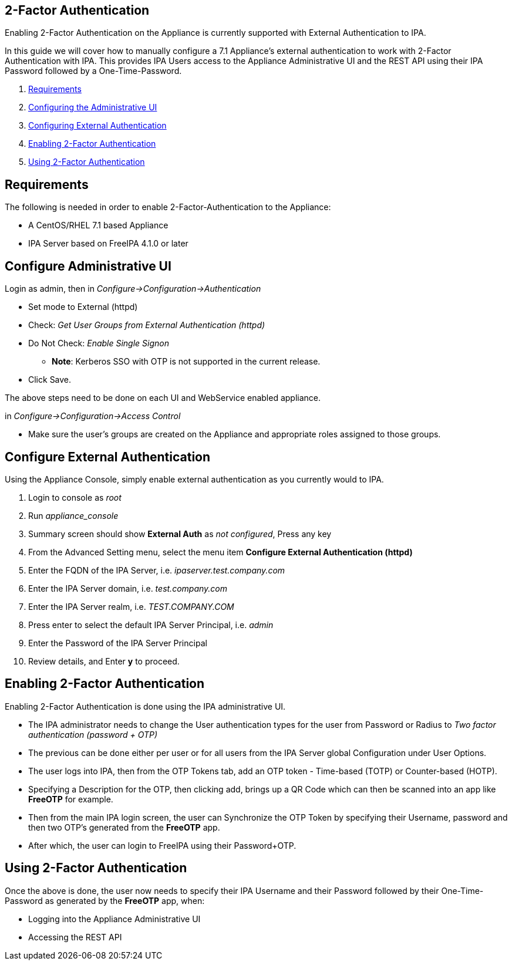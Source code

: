 [[two-factor-authentication]]
== 2-Factor Authentication

Enabling 2-Factor Authentication on the Appliance is currently supported
with External Authentication to IPA.

In this guide we will cover how to manually configure a 7.1 Appliance's
external authentication to work with 2-Factor Authentication with IPA.
This provides IPA Users access to the Appliance Administrative UI and the REST API
using their IPA Password followed by a One-Time-Password.

1.  <<requirements, Requirements>>
2.  <<configuring-admin-ui, Configuring the Administrative UI>>
3.  <<configuring-external-auth, Configuring External Authentication>>
4.  <<enabling-2fa, Enabling 2-Factor Authentication>>
5.  <<using-2fa, Using 2-Factor Authentication>>

[[requirements]]
== Requirements

The following is needed in order to enable 2-Factor-Authentication to the Appliance:

* A CentOS/RHEL 7.1 based Appliance
* IPA Server based on FreeIPA 4.1.0 or later

[[configure-admin-ui]]
== Configure Administrative UI 

Login as admin, then in _Configure->Configuration->Authentication_

* Set mode to External (httpd)
* Check: _Get User Groups from External Authentication (httpd)_
* Do Not Check: _Enable Single Signon_
** *Note*: Kerberos SSO with OTP is not supported in the current release.
* Click Save.

The above steps need to be done on each UI and WebService enabled appliance.

in _Configure->Configuration->Access Control_

* Make sure the user's groups are created on the Appliance and appropriate roles assigned to those groups.

[[configure-external-auth]]
== Configure External Authentication

Using the Appliance Console, simply enable external authentication as you currently 
would to IPA.

1. Login to console as _root_
2. Run _appliance_console_
3. Summary screen should show *External Auth* as _not configured_, Press any key
4. From the Advanced Setting menu, select the menu item *Configure External Authentication (httpd)*
5. Enter the FQDN of the IPA Server, i.e. _ipaserver.test.company.com_
6. Enter the IPA Server domain, i.e. _test.company.com_
7. Enter the IPA Server realm, i.e. _TEST.COMPANY.COM_
8. Press enter to select the default IPA Server Principal, i.e. _admin_
9. Enter the Password of the IPA Server Principal
10. Review details, and Enter *y* to proceed.

[[enabling-2fa]]
== Enabling 2-Factor Authentication

Enabling 2-Factor Authentication is done using the IPA administrative UI. 

* The IPA administrator needs to change the User authentication types for the user 
from Password or Radius to _Two factor authentication (password + OTP)_
* The previous can be done either per user or for all users from the IPA Server
global Configuration under User Options.
* The user logs into IPA, then from the OTP Tokens tab,
add an OTP token - Time-based (TOTP) or Counter-based (HOTP).
* Specifying a Description for the OTP, then clicking add, brings up a QR Code
which can then be scanned into an app like *FreeOTP* for example.
* Then from the main IPA login screen, the user can Synchronize the OTP Token by
specifying their Username, password and then two OTP's generated from the *FreeOTP* app.
* After which, the user can login to FreeIPA using their Password+OTP.

[[using-2fa]]
== Using 2-Factor Authentication

Once the above is done, the user now needs to specify their IPA Username and
their Password followed by their One-Time-Password as generated by the *FreeOTP* app,
when:

* Logging into the Appliance Administrative UI
* Accessing the REST API

